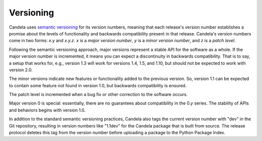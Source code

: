 ==================
    Versioning
==================

Candela uses `semantic versioning <http://semver.org/>`_ for its version
numbers, meaning that each release's version number establishes a promise about
the levels of functionality and backwards compatibility present in that release.
Candela's version numbers come in two forms: *x.y* and *x.y.z*.  *x* is a *major
version number*, *y* is a *minor version number*, and *z* is a *patch level*.

Following the semantic versioning approach, major versions represent a stable
API for the software as a whole.  If the major version number is incremented, it
means you can expect a discontinuity in backwards compatibility.  That is to
say, a setup that works for, e.g., version 1.3 will work for versions 1.4, 1.5,
and 1.10, but should not be expected to work with version 2.0.

The minor versions indicate new features or functionality added to the previous
version.  So, version 1.1 can be expected to contain some feature not found in
version 1.0, but backwards compatibility is ensured.

The patch level is incremented when a bug fix or other correction to the
software occurs.

Major version 0 is special: essentially, there are no guarantees about
compatibility in the 0.\ *y* series.  The stability of APIs and behaviors begins
with version 1.0.

In addition to the standard semantic versioning practices, Candela also tags the
current version number with "dev" in the Git repository, resulting in version
numbers like "1.1dev" for the Candela package that is built from source.  The
release protocol deletes this tag from the version number before uploading a
package to the Python Package Index.

